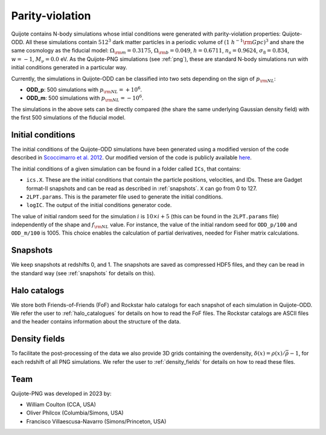 .. _odd:

Parity-violation
================

Quijote contains N-body simulations whose intial conditions were generated with parity-violation properties: Quijote-ODD. All these simulations contain :math:`512^3` dark matter particles in a periodic volume of :math:`(1~h^{-1}{\rm Gpc})^3` and share the same cosmology as the fiducial model: :math:`\Omega_{\rm m}=0.3175`, :math:`\Omega_{\rm b}=0.049`, :math:`h=0.6711`, :math:`n_s=0.9624`, :math:`\sigma_8=0.834`, :math:`w=-1`, :math:`M_\nu=0.0` eV. As the Quijote-PNG simulations (see :ref:`png`), these are standard N-body simulations run with initial conditions generated in a particular way.

Currently, the simulations in Quijote-ODD can be classified into two sets depending on the sign of :math:`p_{\rm NL}`:

- **ODD_p**: 500 simulations with :math:`p_{\rm NL}=+10^6`.
- **ODD_m**: 500 simulations with :math:`p_{\rm NL}=-10^6`.

The simulations in the above sets can be directly compared (the share the same underlying Gaussian density field) with the first 500 simulations of the fiducial model.



Initial conditions
~~~~~~~~~~~~~~~~~~

The initial conditions of the Quijote-ODD simulations have been generated using a modified version of the code described in `Scoccimarro et al. 2012 <https://arxiv.org/abs/1108.5512>`_. Our modified version of the code is publicly available `here <https://github.com/wcoulton/2LPTPNG-ODD>`_.

The initial conditions of a given simulation can be found in a folder called ``ICs``, that contains:

- ``ics.X``. These are the initial conditions that contain the particle positions, velocities, and IDs. These are Gadget format-II snapshots and can be read as described in :ref:`snapshots`. ``X`` can go from 0 to 127.
- ``2LPT.params``. This is the parameter file used to generate the initial conditions.
- ``logIC``. The output of the initial conditions generator code.

The value of initial random seed for the simulation :math:`i` is :math:`10\times i+5` (this can be found in the ``2LPT.params`` file) independently of the shape and :math:`f_{\rm NL}` value. For instance, the value of the initial random seed for ``ODD_p/100`` and ``ODD_m/100`` is 1005. This choice enables the calculation of partial derivatives, needed for Fisher matrix calculations.



Snapshots
~~~~~~~~~

We keep snapshots at redshifts 0, and 1. The snapshots are saved as compressed HDF5 files, and they can be read in the standard way (see :ref:`snapshots` for details on this).

Halo catalogs
~~~~~~~~~~~~~~~

We store both Friends-of-Friends (FoF) and Rockstar halo catalogs for each snapshot of each simulation in Quijote-ODD. We refer the user to :ref:`halo_catalogues` for details on how to read the FoF files. The Rockstar catalogs are ASCII files and the header contains information about the structure of the data.

Density fields
~~~~~~~~~~~~~~

To facilitate the post-processing of the data we also provide 3D grids containing the overdensity, :math:`\delta(x)=\rho(x)/\bar{\rho}-1`, for each redshift of all PNG simulations. We refer the user to :ref:`density_fields` for details on how to read these files.


Team
~~~~

Quijote-PNG was developed in 2023 by:

- William Coulton (CCA, USA)
- Oliver Philcox (Columbia/Simons, USA)
- Francisco Villaescusa-Navarro (Simons/Princeton, USA)

